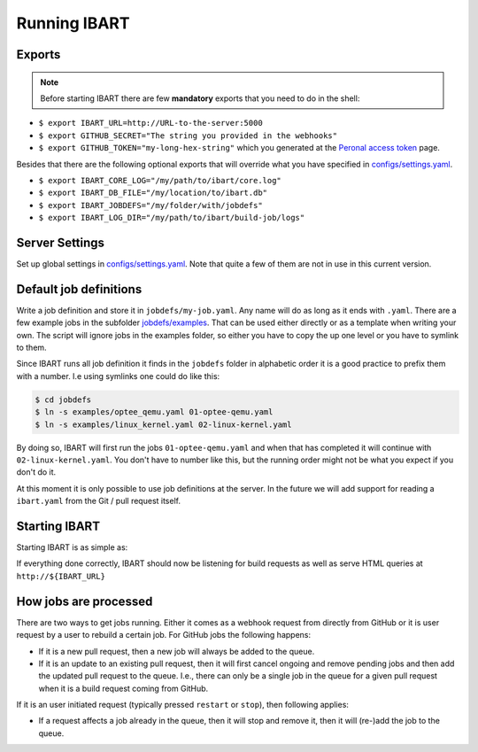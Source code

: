Running IBART
=============

Exports
-------

.. note:: Before starting IBART there are few **mandatory** exports that you need to do in the shell:

* ``$ export IBART_URL=http://URL-to-the-server:5000``
* ``$ export GITHUB_SECRET="The string you provided in the webhooks"``
* ``$ export GITHUB_TOKEN="my-long-hex-string"`` which you generated at the `Peronal access token`_ page.

.. _Peronal access token: https://github.com/settings/tokens

Besides that there are the following optional exports that will override what
you have specified in `configs/settings.yaml`_.

* ``$ export IBART_CORE_LOG="/my/path/to/ibart/core.log"``
* ``$ export IBART_DB_FILE="/my/location/to/ibart.db"``
* ``$ export IBART_JOBDEFS="/my/folder/with/jobdefs"``
* ``$ export IBART_LOG_DIR="/my/path/to/ibart/build-job/logs"``

Server Settings
---------------
Set up global settings in `configs/settings.yaml`_. Note that quite a few of them are not in use in this current version.

.. _configs/settings.yaml: ../configs/settings.yaml

Default job definitions
-----------------------
Write a job definition and store it in ``jobdefs/my-job.yaml``. Any name will do as long as it ends with ``.yaml``. There are a few example jobs in the subfolder `jobdefs/examples`_. That can be used either directly or as a template when writing your own. The script will ignore jobs in the examples folder, so either you have to copy the up one level or you have to symlink to them.

.. _jobdefs/examples: ../jobdefs/examples

Since IBART runs all job definition it finds in the ``jobdefs`` folder in alphabetic order it is a good practice to prefix them with a number. I.e using symlinks one could do like this:

.. code-block:: bash

    $ cd jobdefs
    $ ln -s examples/optee_qemu.yaml 01-optee-qemu.yaml
    $ ln -s examples/linux_kernel.yaml 02-linux-kernel.yaml

By doing so, IBART will first run the jobs ``01-optee-qemu.yaml`` and when that has completed it will continue with ``02-linux-kernel.yaml``. You don't have to number like this, but the running order might not be what you expect if you don't do it.

At this moment it is only possible to use job definitions at the server. In the future we will add support for reading a ``ibart.yaml`` from the Git / pull request itself.

Starting IBART
--------------
Starting IBART is as simple as:

.. code-block:: bash
    $ ./ibart.py

If everything done correctly, IBART should now be listening for build requests as well as serve HTML queries at ``http://${IBART_URL}``

How jobs are processed
----------------------
There are two ways to get jobs running. Either it comes as a webhook request from directly from GitHub or it is user request by a user to rebuild a certain job. For GitHub jobs the following happens:

* If it is a new pull request, then a new job will always be added to the queue.
* If it is an update to an existing pull request, then it will first cancel ongoing and remove pending jobs and then add the updated pull request to the queue. I.e., there can only be a single job in the queue for a given pull request when it is a build request coming from GitHub.

If it is an user initiated request (typically pressed ``restart`` or ``stop``), then following applies:

* If a request affects a job already in the queue, then it will stop and remove it, then it will (re-)add the job to the queue.
